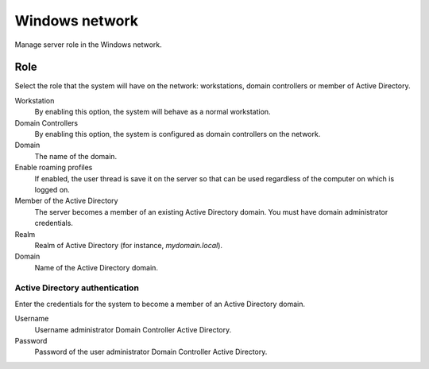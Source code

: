 ===============
Windows network
===============

Manage server role in the Windows network.

Role
====

Select the role that the system will have on the network:
workstations, domain controllers or member of Active Directory.

Workstation
    By enabling this option, the system will behave as a normal
    workstation.

Domain Controllers
    By enabling this option, the system is configured as domain
    controllers on the network.

Domain
    The name of the domain.

Enable roaming profiles
    If enabled, the user thread is save it on the server so that can
    be used regardless of the computer on which is logged on.

Member of the Active Directory
    The server becomes a member of an existing Active Directory
    domain.  You must have domain administrator credentials.

Realm
    Realm of Active Directory (for instance, *mydomain.local*).

Domain
    Name of the Active Directory domain.

Active Directory authentication
-------------------------------

Enter the credentials for the system to become a member
of an Active Directory domain.

Username
    Username administrator Domain Controller Active
    Directory.

Password
    Password of the user administrator Domain Controller
    Active Directory.

